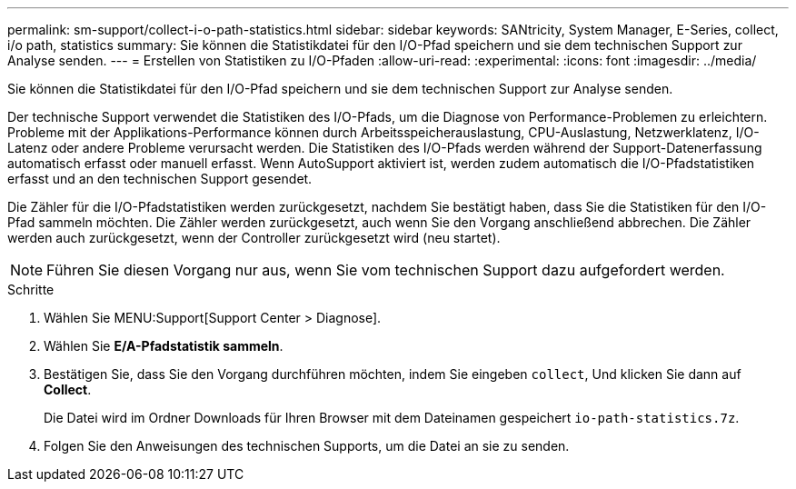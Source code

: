 ---
permalink: sm-support/collect-i-o-path-statistics.html 
sidebar: sidebar 
keywords: SANtricity, System Manager, E-Series, collect, i/o path, statistics 
summary: Sie können die Statistikdatei für den I/O-Pfad speichern und sie dem technischen Support zur Analyse senden. 
---
= Erstellen von Statistiken zu I/O-Pfaden
:allow-uri-read: 
:experimental: 
:icons: font
:imagesdir: ../media/


[role="lead"]
Sie können die Statistikdatei für den I/O-Pfad speichern und sie dem technischen Support zur Analyse senden.

Der technische Support verwendet die Statistiken des I/O-Pfads, um die Diagnose von Performance-Problemen zu erleichtern. Probleme mit der Applikations-Performance können durch Arbeitsspeicherauslastung, CPU-Auslastung, Netzwerklatenz, I/O-Latenz oder andere Probleme verursacht werden. Die Statistiken des I/O-Pfads werden während der Support-Datenerfassung automatisch erfasst oder manuell erfasst. Wenn AutoSupport aktiviert ist, werden zudem automatisch die I/O-Pfadstatistiken erfasst und an den technischen Support gesendet.

Die Zähler für die I/O-Pfadstatistiken werden zurückgesetzt, nachdem Sie bestätigt haben, dass Sie die Statistiken für den I/O-Pfad sammeln möchten. Die Zähler werden zurückgesetzt, auch wenn Sie den Vorgang anschließend abbrechen. Die Zähler werden auch zurückgesetzt, wenn der Controller zurückgesetzt wird (neu startet).

[NOTE]
====
Führen Sie diesen Vorgang nur aus, wenn Sie vom technischen Support dazu aufgefordert werden.

====
.Schritte
. Wählen Sie MENU:Support[Support Center > Diagnose].
. Wählen Sie *E/A-Pfadstatistik sammeln*.
. Bestätigen Sie, dass Sie den Vorgang durchführen möchten, indem Sie eingeben `collect`, Und klicken Sie dann auf *Collect*.
+
Die Datei wird im Ordner Downloads für Ihren Browser mit dem Dateinamen gespeichert `io-path-statistics.7z`.

. Folgen Sie den Anweisungen des technischen Supports, um die Datei an sie zu senden.


